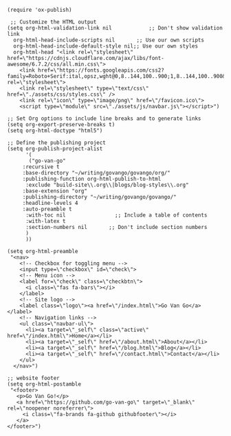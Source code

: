 #+BEGIN_SRC elisp :results silent
(require 'ox-publish)

 ;; Customize the HTML output
(setq org-html-validation-link nil            ;; Don't show validation link
  org-html-head-include-scripts nil       ;; Use our own scripts
  org-html-head-include-default-style nil;; Use our own styles
  org-html-head "<link rel=\"stylesheet\" href=\"https://cdnjs.cloudflare.com/ajax/libs/font-awesome/6.7.2/css/all.min.css\">
    <link href=\"https://fonts.googleapis.com/css2?family=Roboto+Serif:ital,opsz,wght@0,8..144,100..900;1,8..144,100..900&display=swap\" rel=\"stylesheet\">
    <link rel=\"stylesheet\" type=\"text/css\" href=\"./assets/css/styles.css\" />
    <link rel=\"icon\" type=\"image/png\" href=\"/favicon.ico\">
    <script type=\"module\" src=\"./assets/js/navbar.js\"></script>")

;; Set Org options to include line breaks and to generate links
(setq org-export-preserve-breaks t)
(setq org-html-doctype "html5")

;; Define the publishing project
(setq org-publish-project-alist
      '(
	   ("go-van-go"
     :recursive t
     :base-directory "~/writing/govango/govango/org/"
     :publishing-function org-html-publish-to-html
      :exclude "build-site\\.org\\|blogs/blog-styles\\.org"
     :base-extension "org"
     :publishing-directory "~/writing/govango/govango/"
     :headline-levels 4
     :auto-preamble t
      :with-toc nil                ;; Include a table of contents
      :with-latex t
      :section-numbers nil       ;; Don't include section numbers
      )
      ))

(setq org-html-preamble 
 "<nav>
    <!-- Checkbox for toggling menu -->
    <input type=\"checkbox\" id=\"check\">
    <!-- Menu icon -->
    <label for=\"check\" class=\"checkbtn\">
      <i class=\"fas fa-bars\"></i>
    </label>
    <!-- Site logo -->
    <label class=\"logo\"><a href=\"/index.html\">Go Van Go</a></label>
    <!-- Navigation links -->
    <ul class=\"navbar-ul\">
      <li><a target=\"_self\" class=\"active\" href=\"/index.html\">Home</a></li>
      <li><a target=\"_self\" href=\"/about.html\">About</a></li>
      <li><a target=\"_self\" href=\"/blog.html\">Blog</a></li>
      <li><a target=\"_self\" href=\"/contact.html\">Contact</a></li>
    </ul>
  </nav>")

;; website footer
(setq org-html-postamble
 "<footer>
   <p>Go Van Go!</p>
   <a href=\"https://github.com/go-van-go\" target=\"_blank\" rel=\"noopener noreferrer\">
     <i class=\"fa-brands fa-github githubfooter\"></i>
   </a>
</footer>")

#+END_SRC
